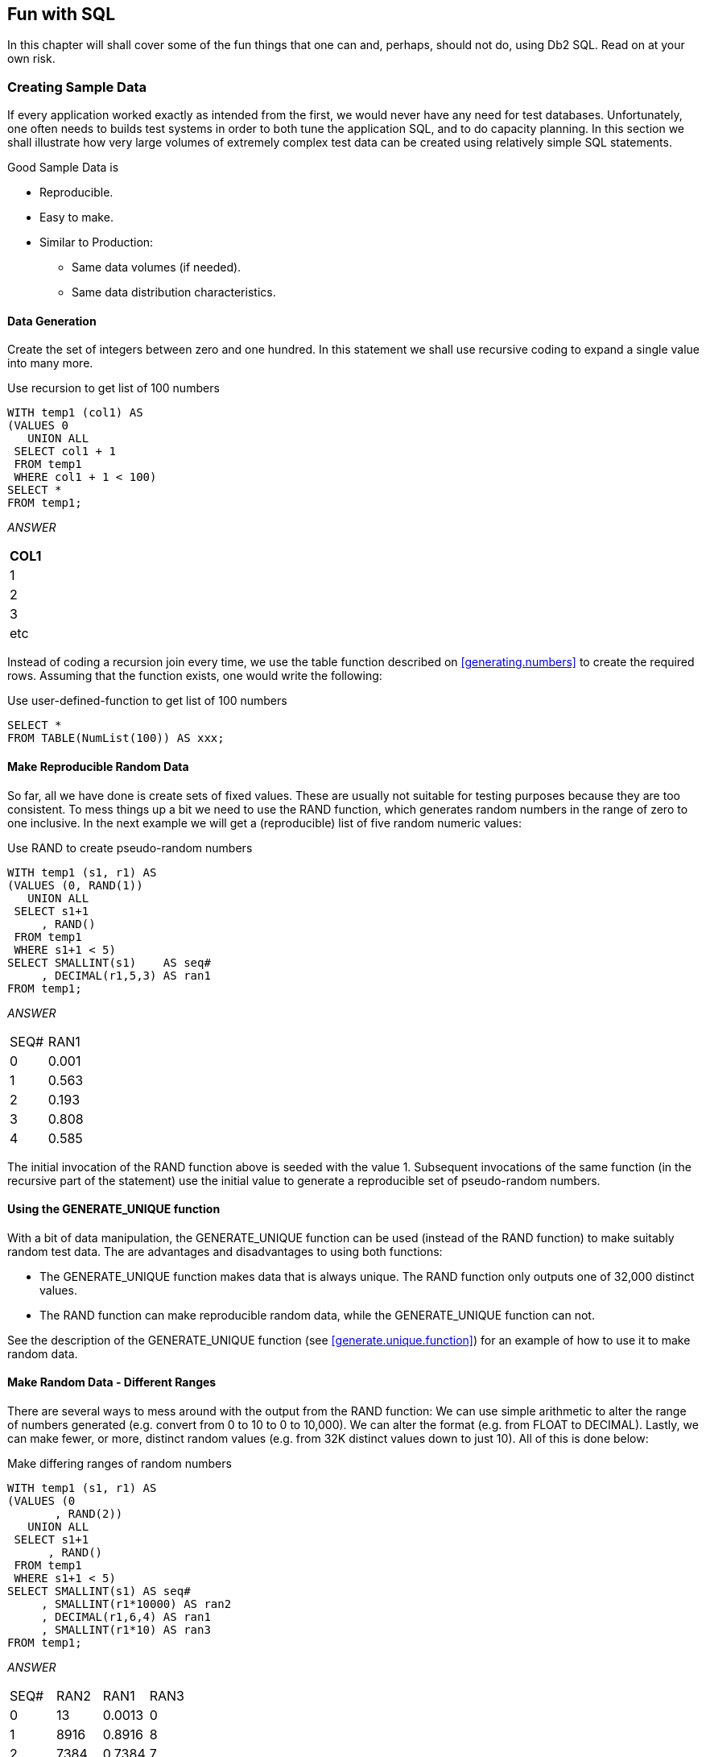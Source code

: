 == Fun with SQL

In this chapter will shall cover some of the fun things that one can and, perhaps, should not do, using Db2 SQL. Read on at your own risk.

=== Creating Sample Data

If every application worked exactly as intended from the first, we would never have any need for test databases. Unfortunately, one often needs to builds test systems in order to both tune the application SQL, and to do capacity planning. In this section we shall illustrate how very large volumes of extremely complex test data can be created using relatively simple SQL statements.

Good Sample Data is

* Reproducible.
* Easy to make.
* Similar to Production:
** Same data volumes (if needed).
** Same data distribution characteristics.

==== Data Generation

Create the set of integers between zero and one hundred. In this statement we shall use recursive coding to expand a single value into many more.

.Use recursion to get list of 100 numbers
[source,sql]
....
WITH temp1 (col1) AS
(VALUES 0
   UNION ALL
 SELECT col1 + 1
 FROM temp1
 WHERE col1 + 1 < 100)
SELECT *
FROM temp1;
....

_ANSWER_

[cols="",options="header",]
|===
|COL1
|1
|2
|3
|etc
|===

Instead of coding a recursion join every time, we use the table function described on <<generating.numbers>> to create the required rows. Assuming that the function exists, one would write the following:

.Use user-defined-function to get list of 100 numbers
[source,sql]
....
SELECT *
FROM TABLE(NumList(100)) AS xxx;
....

==== Make Reproducible Random Data

So far, all we have done is create sets of fixed values. These are usually not suitable for testing purposes because they are too consistent. To mess things up a bit we need to use the RAND function, which generates random numbers in the range of zero to one inclusive. In the next example we will get a (reproducible) list of five random numeric values:

.Use RAND to create pseudo-random numbers
[source,sql]
....
WITH temp1 (s1, r1) AS
(VALUES (0, RAND(1))
   UNION ALL
 SELECT s1+1
     , RAND()
 FROM temp1
 WHERE s1+1 < 5)
SELECT SMALLINT(s1)    AS seq#
     , DECIMAL(r1,5,3) AS ran1
FROM temp1;
....

_ANSWER_
|===
|SEQ#|RAN1
|0   |0.001 
|1   |0.563 
|2   |0.193 
|3   |0.808 
|4   |0.585
|===

The initial invocation of the RAND function above is seeded with the value 1. Subsequent invocations of the same function (in the recursive part of the statement) use the initial value to generate a reproducible set of pseudo-random numbers.

==== Using the GENERATE_UNIQUE function

With a bit of data manipulation, the GENERATE_UNIQUE function can be used (instead of the RAND function) to make suitably random test data. The are advantages and disadvantages to using both functions:

* The GENERATE_UNIQUE function makes data that is always unique. The RAND function only outputs one of 32,000 distinct values.
* The RAND function can make reproducible random data, while the GENERATE_UNIQUE function can not.

See the description of the GENERATE_UNIQUE function (see <<generate.unique.function>>) for an example of how to use it to make random data.

==== Make Random Data - Different Ranges

There are several ways to mess around with the output from the RAND function: We can use simple arithmetic to alter the range of numbers generated (e.g. convert from 0 to 10 to 0 to 10,000). We can alter the format (e.g. from FLOAT to DECIMAL). Lastly, we can make fewer, or more, distinct random values (e.g. from 32K distinct values down to just 10). All of this is done below:

.Make differing ranges of random numbers
[source,sql]
....
WITH temp1 (s1, r1) AS
(VALUES (0
       , RAND(2))
   UNION ALL
 SELECT s1+1
      , RAND()
 FROM temp1
 WHERE s1+1 < 5)
SELECT SMALLINT(s1) AS seq#
     , SMALLINT(r1*10000) AS ran2
     , DECIMAL(r1,6,4) AS ran1
     , SMALLINT(r1*10) AS ran3
FROM temp1;
....

_ANSWER_
|===
|SEQ#|RAN2|RAN1  |RAN3 
|0   |13  |0.0013|0 
|1   |8916|0.8916|8 
|2   |7384|0.7384|7 
|3   |5430|0.5430|5 
|4   |8998|0.8998|8
|===

==== Make Random Data - Varying Distribution

In the real world, there is a tendency for certain data values to show up much more frequently than others. Likewise, separate fields in a table usually have independent semi-random data distribution patterns. In the next statement we create three independently random fields. The first has the usual 32K distinct values evenly distributed in the range of zero to one. The second and third have random numbers that are skewed towards the low end of the range, and have many more distinct values:

.Create RAND data with different distributions
[source,sql]
....
WITH temp1 (s1) AS
(VALUES (0)
   UNION ALL
 SELECT s1 + 1
 FROM temp1
 WHERE s1 + 1 < 5)
SELECT SMALLINT(s1)                             AS s#
     , INTEGER((RAND(1)) * 1E6)                 AS ran1
     , INTEGER((RAND() * RAND()) * 1E6)         AS ran2
     , INTEGER((RAND() * RAND()* RAND()) * 1E6) AS ran3
FROM temp1;
....

_ANSWER_
|===
|S#|RAN1  |RAN2   |RAN3 
|0 |1251  |365370 |114753 
|1 |350291|280730 |88106
|2 |710501|149549 |550422 
|3 |147312|33311  |2339 
|4 |8911  |556    |73091
|===

==== Make Random Data - Different Flavours

The RAND function generates random numbers. To get random character data one has to convert the RAND output into a character. There are several ways to do this. The first method shown below uses the CHR function to convert a number in the range: 65 to 90 into the ASCII equivalent: "A" to "Z". The second method uses the CHAR function to translate a number into the character equivalent.

.Converting RAND output from number to character
[source,sql]
....
WITH temp1 (s1, r1) AS
(VALUES (0
       , RAND(2))
   UNION ALL
 SELECT s1+1
      , RAND()
 FROM temp1
 WHERE s1+1 < 5)
SELECT SMALLINT(s1)             AS seq#
     , SMALLINT(r1*26+65)       AS ran2
     , CHR(SMALLINT(r1*26+65))  AS ran3
     , CHAR(SMALLINT(r1*26)+65) AS ran4
FROM temp1;
....

_ANSWER_
|===
|SEQ#|RAN2|RAN3|RAN4
|0   |65  |A   |65 
|1   |88  |X   |88 
|2   |84  |T   |84
|3   |79  |O   |79 
|4   |88  |X   |88
|===

==== Make Test Table & Data

So far, all we have done in this chapter is use SQL to select sets of rows. Now we shall create a Production-like table for performance testing purposes. We will then insert 10,000 rows of suitably lifelike test data into the table. The DDL, with constraints and index definitions, follows. The important things to note are:

* The EMP# and the SOCSEC# must both be unique.
* The JOB_FTN, FST_NAME, and LST_NAME fields must all be non-blank.
* The SOCSEC# must have a special format.
* The DATE_BN must be greater than 1900.

Several other fields must be within certain numeric ranges.

[[production.like.test.table.ddl]]
.Production-like test table DDL
[source,sql]
....
CREATE TABLE personnel
( emp#     INTEGER       NOT NULL
, socsec#  CHAR(11)      NOT NULL
, job_ftn  CHAR(4)       NOT NULL
, dept     SMALLINT      NOT NULL
, salary   DECIMAL(7, 2) NOT NULL
, date_bn  DATE          NOT NULL WITH DEFAULT
, fst_name VARCHAR(20)
, lst_name VARCHAR(20)
, CONSTRAINT pex1 PRIMARY KEY (emp#)
, CONSTRAINT pe01 CHECK (emp# > 0)
, CONSTRAINT pe02 CHECK (LOCATE(' ', socsec#) = 0)
, CONSTRAINT pe03 CHECK (LOCATE('-', socsec#,1) = 4)
, CONSTRAINT pe04 CHECK (LOCATE('-', socsec#,5) = 7)
, CONSTRAINT pe05 CHECK (job_ftn <> '')
, CONSTRAINT pe06 CHECK (dept BETWEEN 1 AND 99)
, CONSTRAINT pe07 CHECK (salary BETWEEN 0 AND 99999)
, CONSTRAINT pe08 CHECK (fst_name <> '')
, CONSTRAINT pe09 CHECK (lst_name <> '')
, CONSTRAINT pe10 CHECK (date_bn >= '1900-01-01' ));

CREATE UNIQUE INDEX PEX2 ON PERSONNEL (SOCSEC#);
CREATE UNIQUE INDEX PEX3 ON PERSONNEL (DEPT, EMP#);
....

Now we shall populate the table. The SQL shall be described in detail latter. For the moment, note the four RAND fields. These contain, independently generated, random numbers which are used to populate the other data fields.

.Production-like test table INSERT
[source,sql]
....
INSERT INTO personnel
WITH temp1 (s1, r1, r2, r3, r4) AS
(VALUES (0
       , RAND(2)
       , RAND() + (RAND() /1E5)
       , RAND() * RAND()
       , RAND() * RAND() * RAND())
   UNION ALL
 SELECT s1 + 1
      , RAND()
      , RAND() + (RAND() / 1E5)
      , RAND() * RAND()
      , RAND() * RAND() * RAND()
 FROM temp1
 WHERE s1 < 10000)
SELECT 100000 + s1
     , SUBSTR(DIGITS(INT(r2*988+10)), 8) || '-' ||
       SUBSTR(DIGITS(INT(r1*88+10)),9) || '-' ||
       TRANSLATE(SUBSTR(DIGITS(s1), 7), '9873450126', '0123456789')
     , CASE
         WHEN INT(r4*9) > 7 THEN 'MGR'
         WHEN INT(r4*9) > 5 THEN 'SUPR'
         WHEN INT(r4*9) > 3 THEN 'PGMR'
         WHEN INT(R4*9) > 1 THEN 'SEC'
         ELSE 'WKR'
       END
     , INT(r3*98+1)
     , DECIMAL(r4*99999, 7, 2)
     , DATE('1930-01-01') + INT(50-(r4*50)) YEARS + INT(r4*11) MONTHS + INT(r4*27) DAYS
     , CHR(INT(r1*26+65))|| CHR(INT(r2*26+97))|| CHR(INT(r3*26+97)) ||
       CHR(INT(r4*26+97))|| CHR(INT(r3*10+97))|| CHR(INT(r3*11+97))
     , CHR(INT(r2*26+65))|| TRANSLATE(CHAR(INT(r2*1E7)), 'aaeeiibmty', '0123456789')
FROM temp1;
....

Some sample data follows:
|===
|EMP#  |SOCSEC#    |JOB_|DEPT|SALARY  |DATE_BN   |F_NME |L_NME
|100000|484-10-9999|WKR |47  |13.63   |1979-01-01|Ammaef|Mimytmbi
|100001|449-38-9998|SEC |53  |35758.87|1962-04-10|Ilojff|Liiiemea
|100002|979-90-9997|WKR |1   |8155.23 |1975-01-03|Xzacaa|Zytaebma
|100003|580-50-9993|WKR |31  |16643.50|1971-02-05|Lpiedd|Pimmeeat
|100004|264-87-9994|WKR |21  |962.87  |1979-01-01|Wgfacc|Geimteei
|100005|661-84-9995|WKR |19  |4648.38 |1977-01-02|Wrebbc|Rbiybeet
|100006|554-53-9990|WKR |8   |375.42  |1979-01-01|Mobaaa|Oiiaiaia
|100007|482-23-9991|SEC |36  |23170.09|1968-03-07|Emjgdd|Mimtmamb
|100008|536-41-9992|WKR |6   |10514.11|1974-02-03|Jnbcaa|Nieebayt
|===

In order to illustrate some of the tricks that one can use when creating such data, each field above was calculated using a different schema:

* The EMP# is a simple ascending number.
* The SOCSEC# field presented three problems: It had to be unique, it had to be random with respect to the current employee number, and it is a character field with special layout constraints (see the DDL on <<Production-like test table DDL>>).
* To make it random, the first five digits were defined using two of the temporary random number fields. To try and ensure that it was unique, the last four digits contain part of the employee number with some digit-flipping done to hide things. Also, the first random number used is the one with lots of unique values. The special formatting that this field required is addressed by making everything in pieces and then concatenating.
* The JOB FUNCTION is determined using the fourth (highly skewed) random number. This ensures that we get many more workers than managers.
* The DEPT is derived from another, somewhat skewed, random number with a range of values from one to ninety nine. 
* The SALARY is derived using the same, highly skewed, random number that was used for the job function calculation. This ensures that theses two fields have related values.
* The BIRTH DATE is a random date value somewhere between 1930 and 1981.
* The FIRST NAME is derived using seven independent invocation of the CHR function, each of which is going to give a somewhat different result.
* The LAST NAME is (mostly) made by using the TRANSLATE function to convert a large random number into a corresponding character value. The output is skewed towards some of the vowels and the lower-range characters during the translation.

==== Time-Series Processing

The following table holds data for a typical time-series application. Observe is that each row has both a beginning and ending date, and that there are three cases where there is a gap between the end-date of one row and the begin-date of the next (with the same key).

[[sample.table.ddl.time.series]]
.Sample Table DDL - Time Series
[source,sql]
....
CREATE TABLE time_series
( KYY CHAR(03) NOT NULL
, bgn_dt DATE NOT NULL
, end_dt DATE NOT NULL
, CONSTRAINT tsc1 CHECK (kyy <> '')
, CONSTRAINT tsc2 CHECK (bgn_dt <= end_dt));

COMMIT;

INSERT INTO TIME_series values
  ('AAA','1995-10-01','1995-10-04')
, ('AAA','1995-10-06','1995-10-06')
, ('AAA','1995-10-07','1995-10-07')
, ('AAA','1995-10-15','1995-10-19')
, ('BBB','1995-10-01','1995-10-01')
, ('BBB','1995-10-03','1995-10-03');
....

===== Find Overlapping Rows

We want to find any cases where the begin-to-end date range of one row overlaps another with the same KYY value. The following diagram illustrates our task. The bold line at the top represents the begin and end date for a row. This row is overlapped (in time) by the six lower rows, but the nature of the overlap differs in each case.

.Overlapping Time-Series rows - Definition
....
                                time
     >>>------------------------------------------------------------------>>>
                     <<<------------------------------>>>
                     <<<------------------------------>>>
                 <<<--->>>   <<<--->>>        <<<------------->>>
                                                         <<<---------->>>
              <<<---------------------------------------------------------->>>>
....

The general types of overlap are:

* The related row has identical date ranges.
* The related row begins before the start-date and ends after the same.
* The row begins and ends between the start and finish dates.

WARNING: When writing SQL to check overlapping data ranges, make sure that all possible types of overlap (see diagram above) are tested. Some SQL statements work with some flavors of overlap, but not with others.

The relevant SQL follows. When reading it, think of the "A" table as being the bold line above and "B" table as being the four overlapping rows shown as single lines.

.Find overlapping rows in time-series
[source,sql]
....
SELECT kyy
     , bgn_dt
     , end_dt
FROM time_series a
WHERE EXISTS
    (SELECT *
     FROM time_series b
     WHERE a.kyy = b.kyy
     AND a.bgn_dt <> b.bgn_dt
     AND (a.bgn_dt BETWEEN b.bgn_dt AND b.end_dt
          OR
          b.bgn_dt BETWEEN a.bgn_dt AND a.end_dt)
    )
ORDER BY 1,2;
....

_ANSWER_:
|===
|KEYCOL|BGN_DT    |END_DT    |BGN_DT    |END_DT    |DIFF
|AAA   |1995-10-01|1995-10-04|1995-10-06|1995-10-06|2
|AAA   |1995-10-07|1995-10-07|1995-10-15|1995-10-19|8
|BBB   |1995-10-01|1995-10-01|1995-10-03|1995-10-03|2
|===

The first predicate in the above sub-query joins the rows together by matching key value. The second predicate makes sure that one row does not match against itself. The final two predicates look for overlapping date ranges.

The above query relies on the sample table data being valid (as defined by the CHECK constraints in the DDL on <<sample.table.ddl.time.series>>. This means that the END_DT is always greater than or equal to the BGN_DT, and each KYY, BGN_DT combination is unique. 

===== Find Gaps in Time-Series

We want to find all those cases in the TIME_SERIES table when the ending of one row is not exactly one day less than the beginning of the next (if there is a next). The following query will answer this question. It consists of both a join and a sub-query. In the join (which is done first), we match each row with every other row that has the same key and a BGN_DT that is more than one day greater than the current END_DT. Next, the sub-query excludes from the result those join-rows where there is an intermediate third row.

.Find gap in Time-Series, SQL
[source,sql]
....
SELECT a.kyy
     , a.bgn_dt
     , a.end_dt
     , b.bgn_dt
     , b.end_dt
     , DAYS(b.bgn_dt) - DAYS(A.end_dt) as diff
FROM time_series a
   , time_series b
WHERE a.kyy = b.kyy
AND a.end_dt < b.bgn_dt - 1 DAY
AND NOT EXISTS
    (SELECT *
     FROM time_series z
     WHERE z.kyy = a.kyy
     AND z.kyy = b.kyy
     AND z.bgn_dt > a.bgn_dt
     AND z.bgn_dt < b.bgn_dt)
ORDER BY 1,2;
....

_TIME_SERIES_
|===
|KYY|BGN_DT    |END_DT     
|AAA|1995-10-01|1995-10-04
|AAA|1995-10-06|1995-10-06 
|AAA|1995-10-07|1995-10-07
|AAA|1995-10-15|1995-10-19 
|BBB|1995-10-01|1995-10-01
|BBB|1995-10-03|1995-10-03
|===
_ANSWER_
|===
|KEYCOL|BGN_DT    |END_DT    |BGN_DT    |END_DT    |DIFF
|AAA   |1995-10-01|1995-10-04|1995-10-06|1995-10-06|2 
|AAA   |1995-10-07|1995-10-07|1995-10-15|1995-10-19|8 
|BBB   |1995-10-01|1995-10-01|1995-10-03|1995-10-03|2
|===

WARNING: If there are many rows per key value, the above SQL will be very inefficient. This is because the join (done first) does a form of Cartesian Product (by key value) making an internal result table that can be very large. The sub-query then cuts this temporary table down to size by removing results-rows that have other intermediate rows.

Instead of looking at those rows that encompass a gap in the data, we may want to look at the actual gap itself. To this end, the following SQL differs from the prior in that the SELECT list has been modified to get the start, end, and duration, of each gap.

.Find gap in Time-Series
[source,sql]
....
SELECT a.kyy AS kyy
     , a.end_dt + 1 DAY AS bgn_gap
     , b.bgn_dt - 1 DAY AS end_gap
     , (DAYS(b.bgn_dt) - DAYS(a.end_dt) - 1) AS sz
FROM time_series a
   , time_series b
WHERE a.kyy = b.kyy
AND a.end_dt < b.bgn_dt - 1 DAY
AND NOT EXISTS
    (SELECT *
     FROM time_series z
     WHERE z.kyy = a.kyy
     AND z.kyy = b.kyy
     AND z.bgn_dt > a.bgn_dt
     AND z.bgn_dt < b.bgn_dt)
ORDER BY 1,2;
....

_TIME_SERIES_
|===
|KYY|BGN_DT    |END_DT     
|AAA|1995-10-01|1995-10-04
|AAA|1995-10-06|1995-10-06 
|AAA|1995-10-07|1995-10-07
|AAA|1995-10-15|1995-10-19 
|BBB|1995-10-01|1995-10-01
|BBB|1995-10-03|1995-10-03
|===
_ANSWER_
|===
|KYY|BGN_GAP   |END_GAP   |SZ
|AAA|1995-10-05|1995-10-05|1 
|AAA|1995-10-08|1995-10-14|7 
|BBB|1995-10-02|1995-10-02|1
|===

===== Show Each Day in Gap

Imagine that we wanted to see each individual day in a gap. The following statement does this by taking the result obtained above and passing it into a recursive SQL statement which then generates additional rows - one for each day in the gap after the first.

.Show each day in Time-Series gap
[source,sql]
....
WITH temp (kyy, gap_dt, gsize) AS
(SELECT a.kyy
      , a.end_dt + 1 DAY
      , (DAYS(b.bgn_dt) DAYS(a.end_dt) - 1)
 FROM time_series a
    , time_series b
 WHERE a.kyy = b.kyy
 AND a.end_dt < b.bgn_dt - 1 DAY
 AND NOT EXISTS 
     (SELECT *
      FROM time_series z
      WHERE z.kyy = a.kyy
      AND z.kyy = b.kyy
      AND z.bgn_dt > a.bgn_dt
      AND z.bgn_dt < b.bgn_dt)
   UNION ALL
 SELECT kyy
      , gap_dt + 1 DAY
      , gsize - 1
 FROM temp WHERE gsize > 1)
SELECT *
FROM temp
ORDER BY 1, 2;
....

_ANSWER_
|===
|KEYCOL|GAP_DT     |GSIZE 
|AAA   |1995-10-05 |1 
|AAA   |1995-10-08 |7
|AAA   |1995-10-09 |6 
|AAA   |1995-10-10 |5 
|AAA   |1995-10-11 |4 
|AAA   |1995-10-12 |3
|AAA   |1995-10-13 |2 
|AAA   |1995-10-14 |1 
|BBB   |1995-10-02 |1
|===

=== Other Fun Things

[[randomly.sample.data]]
==== Randomly Sample Data

One can use the TABLESAMPLE schema to randomly sample rows for subsequent analysis.

*Notes*

* The table-name must refer to a real table. This can include a declared global temporary table, or a materialized query table. It cannot be a nested table expression.
* The sampling is an addition to any predicates specified in the where clause. Under the covers, sampling occurs before any other query processing, such as applying predicates or doing a join.
* The BERNOUL option checks each row individually.
* The SYSTEM option lets Db2 find the most efficient way to sample the data. This may mean that all rows on each page that qualifies are included. For small tables, this method often results in a misleading percentage of rows selected. 
* The "percent" number must be equal to or less than 100, and greater than zero. It determines what percentage of the rows processed are returns.
* The REPEATABLE option and number is used if one wants to get the same result every time the query is run (assuming no data changes). Without this option, each run will be both random and different.

===== Examples

Sample 5% of the rows in the staff table. Get the same result each time:

.Sample rows in STAFF table
[source,sql]
....
SELECT *
FROM staff TABLESAMPLE BERNOULLI(5) REPEATABLE(1234)
ORDER BY id;
....

Sample 18% of the rows in the employee table and 25% of the rows in the employee-activity table, then join the two tables together. Because each table is sampled independently, the fraction of rows that join will be much less either sampling rate: 

.Sample rows in two tables
[source,sql]
....
SELECT *
FROM employee ee TABLESAMPLE BERNOULLI(18)
   , emp_act  ea TABLESAMPLE BERNOULLI(25)
WHERE ee.empno = ea.empno
ORDER BY ee.empno;
....

Sample a declared global temporary table, and also apply other predicates:

.Sample Views used in Join Examples
[source,sql]
....
DECLARE GLOBAL TEMPORARY TABLE session.nyc_staff
LIKE staff;

SELECT *
FROM session.nyc_staff TABLESAMPLE SYSTEM(34.55)
WHERE id < 100
AND salary > 100
ORDER BY id;
....

=== Convert Character to Numeric

The DOUBLE, DECIMAL, INTEGER, SMALLINT, and BIGINT functions call all be used to convert a character field into its numeric equivalent:

.Convert Character to Numeric - SQL
[source,sql]
....
WITH temp1 (c1) AS
(VALUES '123 ', ' 345 ', ' 567')
SELECT c1
     , DOUBLE(c1)    AS dbl
     , DECIMAL(c1,3) AS dec
     , SMALLINT(c1)  AS sml
     , INTEGER(c1)   AS int
FROM temp1;
....

_ANSWER (numbers shortened)_
|===
|C1 |DBL       |DEC |SML|INT
|123|+1.2300E+2|123.|123|123
|345|+3.4500E+2|345.|345|345 
|567|+5.6700E+2|567.|567|567
|===

Not all numeric functions support all character representations of a number. The following table illustrates what's allowed and what's not:
.Acceptable conversion values
|===
|INPUT STRING|COMPATIBLE FUNCTIONS
|" 1234"     |DOUBLE, DECIMAL, INTEGER, SMALLINT, BIGINT 
|" 12.4"     |DOUBLE, DECIMAL 
|" 12E4"     |DOUBLE
|===

==== Checking the Input

There are several ways to check that the input character string is a valid representation of a number - before doing the conversion. One simple solution involves converting all digits to blank, then removing the blanks. If the result is not a zero length string, then the input must have had a character other than a digit:

.Checking for non-digits
[source,sql]
....
WITH temp1 (c1) AS
(VALUES ' 123', '456 ', ' 1 2', ' 33%', NULL)
SELECT c1
     , TRANSLATE(c1, '          ', '1234567890') AS c2
     , LENGTH(LTRIM(TRANSLATE(c1,'          ', '1234567890'))) AS c3
FROM temp1;
....

_ANSWER_

....
 C1   C2  C3
---- ---- --
 123       0
456        0
 1 2       0
 33%    %  1
-    -     -
....

One can also write a user-defined scalar function to check for non-numeric input, which is what is done below. This function returns "Y" if the following is true:

* The input is not null.
* There are no non-numeric characters in the input.
* The only blanks in the input are to the left of the digits.
* There is only one "+" or "-" sign, and it is next to the left-side blanks, if any.
* There is at least one digit in the input.

Now for the code:

IMPORTANT: This example uses an "!" as the stmt delimiter

[[check.numeric.function]]
.Check Numeric function
[source,sql]
....
--#SET DELIMITER !

CREATE FUNCTION isnumeric(instr VARCHAR(40))
RETURNS CHAR(1)
BEGIN ATOMIC
  DECLARE is_number CHAR(1) DEFAULT 'Y';
  DECLARE bgn_blank CHAR(1) DEFAULT 'Y';
  DECLARE found_num CHAR(1) DEFAULT 'N';
  DECLARE found_pos CHAR(1) DEFAULT 'N';
  DECLARE found_neg CHAR(1) DEFAULT 'N';
  DECLARE found_dot CHAR(1) DEFAULT 'N';
  DECLARE ctr SMALLINT DEFAULT 1;
  IF instr IS NULL THEN
    RETURN NULL;
  END IF;
  wloop:
  WHILE ctr <= LENGTH(instr) AND is_number = 'Y'
  DO
    ----------------------------
    --- ERROR CHECKS         ---
    ---------------------------
    IF SUBSTR(instr, ctr, 1) NOT IN (' ', '.', '+', '-', '0', '1', '2'
                                    ,'3', '4', '5', '6', '7', '8', '9') THEN
      SET is_number = 'N';
      ITERATE wloop;
    END IF;
    IF SUBSTR(instr, ctr, 1) = ' ' AND bgn_blank = 'N' THEN
      SET is_number = 'N';
      ITERATE wloop;
    END IF;
    IF SUBSTR(instr, ctr, 1) = '.' AND found_dot = 'Y' THEN
      SET is_number = 'N';
      ITERATE wloop;
    END IF;
    IF SUBSTR(instr,ctr,1) = '+' AND (found_neg = 'Y' OR bgn_blank = 'N') THEN
      SET is_number = 'N';
      ITERATE wloop;
    END IF;
    IF SUBSTR(instr,ctr,1) = '-' AND (found_neg = 'Y' OR bgn_blank = 'N') THEN
      SET is_number = 'N';
      ITERATE wloop;
    END IF;
    ----------------------------
    --- MAINTAIN FLAGS & CTR ---
    ---------------------------
    IF SUBSTR(instr,ctr,1) IN ('0', '1', '2', '3', '4'
                              ,'5', '6', '7', '8', '9') THEN
      SET found_num = 'Y';
    END IF;
    IF SUBSTR(instr,ctr,1) = '.' THEN
      SET found_dot = 'Y';
    END IF;
    IF SUBSTR(instr,ctr,1) = '+' THEN
      SET found_pos = 'Y';
    END IF;
    IF SUBSTR(instr,ctr,1) = '-' THEN
      SET found_neg = 'Y';
    END IF;
    IF SUBSTR(instr,ctr,1) <> ' ' THEN
      SET bgn_blank = 'N';
    END IF;
    SET ctr = ctr + 1;
  END WHILE wloop;
  IF found_num = 'N' THEN
    SET is_number = 'N';
  END IF;
  RETURN is_number;
END!

WITH TEMP1 (C1) AS
(VALUES '    123'
      , '+123.45'
      , '456    '
      , ' 10 2  '
      , '   -.23'
      , '++12356'
      , '.012349'
      , '    33%'
      , '       '
      , NULL)
SELECT C1            AS C1
     , isnumeric(C1) AS C2
     , CASE
         WHEN isnumeric(C1) = 'Y' THEN DECIMAL(C1, 10, 6)
         ELSE NULL
       END           AS C3
FROM TEMP1!
....

_ANSWER_
|===
|C1     |C2|C3
|123    |Y |123.00000 
|+123.45|Y |123.45000 
|456    |N |-
|10 2   |N |- 
|.23    |Y |-0.23000 
|++12356|N |- 
|.012349|Y |0.01234 
|33%    |N |-
|       |N |- 
|-      |- |-
|===

NOTE: See <<check.data.value.type>> for a much simpler function that is similar to the above.

[[convert.number.to.character]]
=== Convert Number to Character

The CHAR and DIGITS functions can be used to convert a Db2 numeric field to a character representation of the same, but as the following example demonstrates, both functions return problematic output:

.CHAR and DIGITS function usage
[source,sql]
....
SELECT d_sal
     , CHAR(d_sal) AS d_chr
     , DIGITS(d_sal) AS d_dgt
     , i_sal
     , CHAR(i_sal) AS i_chr
     , DIGITS(i_sal) AS i_dgt
FROM (SELECT DEC(salary - 11000, 6, 2) AS d_sal
           , SMALLINT(salary - 11000) AS i_sal
      FROM staff
      WHERE salary > 10000
      AND salary < 12200) AS xxx
ORDER BY d_sal;
....

_ANSWER_
|===
|D_SAL  |D_CHR   |D_DGT |I_SAL|I_CHR|I_DGT
|494.10 |-0494.10|049410|-494 |-494 |00494 
|-12.00 |-0012.00|001200|-12  |-12  |00012
|508.60 |0508.60 |050860|508  |508  |00508 
|1009.75|1009.75 |100975|1009 |1009 |01009
|===

The DIGITS function discards both the sign indicator and the decimal point, while the CHAR function output is (annoyingly) left-justified, and (for decimal data) has leading zeros. We can do better.

Below are three user-defined functions that convert integer data from numeric to character, displaying the output right-justified, and with a sign indicator if negative. There is one function for each flavor of integer that is supported in Db2:

[[user.defined.functions.convert.integer.to.character]]
.User-defined functions - convert integer to character
[source,sql]
....
CREATE FUNCTION char_right(inval SMALLINT)
RETURNS CHAR(06)
RETURN RIGHT(CHAR('',06) CONCAT RTRIM(CHAR(inval)),06);

CREATE FUNCTION char_right(inval INTEGER)
RETURNS CHAR(11)
RETURN RIGHT(CHAR('',11) CONCAT RTRIM(CHAR(inval)),11);

CREATE FUNCTION char_right(inval BIGINT)
RETURNS CHAR(20)
RETURN RIGHT(CHAR('',20) CONCAT RTRIM(CHAR(inval)),20);
....

Each of the above functions works the same way (working from right to left):

* First, convert the input number to character using the CHAR function.
* Next, use the RTRIM function to remove the right-most blanks.
* Then, concatenate a set number of blanks to the left of the value. The number of blanks appended depends upon the input type, which is why there are three separate functions.
* Finally, use the RIGHT function to get the right-most "n" characters, where "n" is the maximum number of digits (plus the sign indicator) supported by the input type.

The next example uses the first of the above functions:

.Convert SMALLINT to CHAR
[source,sql]
....
SELECT i_sal
     , char_right(i_sal) AS i_chr
FROM (SELECT SMALLINT(salary - 11000) AS i_sal
      FROM staff
      WHERE salary > 10000
      AND salary < 12200) AS xxx
ORDER BY i_sal;
....

_ANSWER_
|===
|I_SAL|I_CHR
|494  |-494 
|-12  |-12 
|508  |508 
|1009 |1009
|===

=== Decimal Input

Creating a similar function to handle decimal input is a little more tricky. One problem is that the CHAR function adds leading zeros to decimal data, which we don't want. A more serious problem is that there are many sizes and scales of decimal data, but we can only create one function (with a given name) for a particular input data type. Decimal values can range in both length and scale from 1 to 31 digits. This makes it impossible to define a single function to convert any possible decimal value to character with possibly running out of digits, or losing some precision.

NOTE: The fact that one can only have one user-defined function, with a given name, per Db2 data type, presents a problem for all variable-length data types - notably character, varchar, and decimal. For character and varchar data, one can address the problem, to some extent, by using maximum length input and output fields. But decimal data has both a scale and a length, so there is no way to make an all-purpose decimal function.

Despite the above, below is a function that converts decimal data to character. It compromises by assuming an input of type decimal(22,2), which should handle most monetary values:

.User-defined function - convert decimal to character
[source,sql]
....
CREATE FUNCTION char_right(inval DECIMAL(20,2))
RETURNS CHAR(22)
RETURN RIGHT(CHAR('', 19)                                    CONCAT
             REPLACE(SUBSTR(CHAR(inval * 1), 1, 1), '0', '') CONCAT
             STRIP(CHAR(ABS(BIGINT(inval))))                 CONCAT
             '.'                                             CONCAT
             SUBSTR(DIGITS(inval), 19, 2), 22);
....

The function works as follows:

* The input value is converted to CHAR and the first byte obtained. This will be a minus sign if the number is negative, else blank. 
* The non-fractional part of the number is converted to BIGINT then to CHAR.
* A period (dot) is included.
* The fractional digits (converted to character using the DIGITS function) are appended to the back of the output.
* All of the above is concatenation together, along with some leading blanks. Finally, the 22 right-most characters are returned.

Below is the function in action:

.Convert DECIMAL to CHAR
[source,sql]
....
WITH temp1 (num, tst) AS
(VALUES (1, DEC(0.01, 20, 2))
   UNION ALL
 SELECT num + 1
      , tst * -3.21
 FROM temp1
 WHERE num < 8)
SELECT num
     , tst
     , char_right(tst) AS tchar
FROM temp1;
....

_ANSWER_
|===
|NUM|TST   |TCHAR 
|1  |0.01  |0.01 
|2  |-0.03 |-0.03 
|3  |0.09  |0.09 
|4  |-0.28 |-0.28 
|5  |0.89  |0.89 
|6  |-2.85 |-2.85 
|7  |9.14  |9.14 
|8  |-29.33|-29.33
|===

Floating point data can be processed using the above function, as long as it is first converted to decimal using the standard DECIMAL function.

==== Adding Commas

The next function converts decimal input to character, with embedded comas. It first coverts the value to character - as per the above function. It then steps though the output string, three bytes at a time, from right to left, checking to see if the next-left character is a number. If it is, it insert a comma, else it adds a blank byte to the front of the string:

.User-defined function - convert decimal to character - with commas
[source,sql]
....
CREATE FUNCTION comma_right(inval DECIMAL(20, 2))
RETURNS CHAR(27)
LANGUAGE SQL
DETERMINISTIC
NO EXTERNAL ACTION
BEGIN ATOMIC
  DECLARE i INTEGER DEFAULT 17;
  DECLARE abs_inval BIGINT;
  DECLARE out_value CHAR(27);
  SET abs_inval = ABS(BIGINT(inval));
  SET out_value = RIGHT(CHAR('', 19)             CONCAT
                  RTRIM(CHAR(BIGINT(inval))),19) CONCAT
                  '.'                            CONCAT
                  SUBSTR(DIGITS(inval),19,2);
  WHILE i > 2 DO
    IF SUBSTR(out_value, i-1, 1) BETWEEN '0' AND '9' THEN
      SET out_value = SUBSTR(out_value,1,i-1) CONCAT
                      ','                     CONCAT
                      SUBSTR(out_value,i);
    ELSE
      SET out_value = ' ' CONCAT out_value;
    END IF;
    SET i = i - 3;
  END WHILE;
  RETURN out_value;
END
....

Below is an example of the above function in use:

.Convert DECIMAL to CHAR with commas
[source,sql]
....
WITH temp1 (num) AS
(VALUES (DEC(+1,20,2))
      , (DEC(-1,20,2))
   UNION ALL
 SELECT num * 987654.12
 FROM temp1
 WHERE ABS(num) < 1E10)
, temp2 (num) AS
(SELECT num - 1
 FROM temp1)
SELECT num              AS input
     , comma_right(num) AS output
FROM temp2
ORDER BY num;
....

_ANSWER_
|===
|INPUT           |OUTPUT
|-975460660753.97|-975,460,660,753.97
|-987655.12      |-987,655.12 
|-2.00           |-2.00 
|0.00            |0.00 
|987653.12       |987,653.12
|975460660751.97 |975,460,660,751.97
|===

==== Convert Timestamp to Numeric

There is absolutely no sane reason why anyone would want to convert a date, time, or timestamp value directly to a number. The only correct way to manipulate such data is to use the provided date/time functions. But having said that, here is how one does it:

.Convert Timestamp to number
[source,sql]
....
WITH tab1(ts1) AS
(VALUES CAST('1998-11-22-03.44.55.123456' AS TIMESTAMP))
SELECT ts1                         --=> 1998-11-22-03.44.55.123456
     , HEX(ts1)                    --=> 19981122034455123456
     , DEC(HEX(ts1), 20)           --=> 19981122034455123456.
     , FLOAT(DEC(HEX(ts1), 20))    --=> 1.99811220344551e+019
     , REAL (DEC(HEX(ts1), 20))    --=> 1.998112e+019
FROM tab1;
....

==== Selective Column Output

There is no way in static SQL to vary the number of columns returned by a select statement. In order to change the number of columns you have to write a new SQL statement and then rebind. But one can use CASE logic to control whether or not a column returns any data. Imagine that you are forced to use static SQL. Furthermore, imagine that you do not always want to retrieve the data from all columns, and that you also do not want to transmit data over the network that you do not need. For character columns, we can address this problem by retrieving the data only if it is wanted, and otherwise returning to a zero-length string. To illustrate, here is an ordinary SQL statement:

.Sample query with no column control
[source,sql]
....
SELECT empno
     , firstnme
     , lastname
     , job
FROM employee
WHERE empno < '000100'
ORDER BY empno;
....

Here is the same SQL statement with each character column being checked against a hostvariable. If the host-variable is 1, the data is returned, otherwise a zero-length string:

.Sample query with column control
[source,sql]
....
SELECT empno
     , CASE :host-var-1 
         WHEN 1 THEN firstnme
         ELSE ''
       END AS firstnme
     , CASE :host-var-2
         WHEN 1 THEN lastname
         ELSE ''
       END AS lastname
     , CASE :host-var-3
         WHEN 1 THEN VARCHAR(job)
         ELSE ''
       END AS job
FROM employee
WHERE empno < '000100'
ORDER BY empno;
....

==== Making Charts Using SQL

Imagine that one had a string of numeric values that one wants to display as a line-bar chart. With a little coding, this is easy to do in SQL:

.Make chart using SQL
[source,sql]
....
SELECT id
     , salary
     , INT(salary / 1500) AS len
     , REPEAT('*', INT(salary / 1500)) AS salary_chart
FROM staff
WHERE id > 120
AND   id < 190
ORDER BY id;
....

_ANSWER_
|===
|ID |SALARY  |LEN|SALARY_CHART 
|130|10505.90|7  |******* 
|140|21150.00|14 |************** 
|150|19456.50|12 |************ 
|160|22959.20|15 |*************** 
|170|12258.50|8  |******** 
|180|12009.75|8  |********
|===

To create the above graph we first converted the column of interest to an integer field of a manageable length, and then used this value to repeat a single "_" character a set number of times. One problem with the above query is that we won't know how long the chart will be until we run the statement. This may cause problems if we guess wrongly and we are tight for space. The next query addresses this issue by creating a chart of known length. It does it by dividing the row value by the maximum value for the selected rows (all divided by 20). The result is used to repeat the "_" character "n" times:

.Make chart of fixed length
[source,sql]
....
SELECT dept
     , id
     , salary
     , VARCHAR(REPEAT('*', INT(salary / (MAX(salary) OVER() / 20))), 20) AS chart
FROM staff
WHERE dept <= 15
AND id >= 100
ORDER BY 1,2;
....

ANSWER
|===
|DEPT|ID |SALARY  |CHART 
|10  |160|82959.20|******************
|10  |210|90010.00|******************** 
|10  |240|79260.25|***************** 
|10  |260|81234.00|****************** 
|15  |110|42508.20|********* 
|15  |170|42258.50|*********
|===

The above code can be enhanced to have two charts in the same column. To illustrate, the next query expresses the salary as a chart, but separately by department. This can be useful to do when the two departments have very different values and one wants to analyze the data in each department independently:

.Make two fixed length charts in the same column
[source,sql]
....
SELECT dept
     , id
     , salary
     , VARCHAR(REPEAT('*', 
                      INT(salary / (MAX(salary)
                                          OVER(PARTITION BY dept) / 20)
                          )
                     ), 20) AS chart
FROM staff
WHERE dept <= 15
AND id >= 100
ORDER BY 1,2;
....

_ANSWER_
|===
|DEPT|ID |SALARY   |CHART 
|10  |160|82959.20 |******************
|10  |210|90010.00 |******************** 
|10  |240|79260.25 |***************** 
|10  |260|81234.00 |****************** 
|15  |110|42508.20 |******************** 
|15  |170|42258.50 |*******************
|===

==== Multiple Counts in One Pass

Suppose we have a STATS table that has a SEX field with just two values, 'F' (for female) and 'M' (for male). To get a count of the rows by sex we can write the following:

.Use GROUP BY to get counts
[source,sql]
....
SELECT sex
     , COUNT(*) AS num
FROM stats
GROUP BY sex
ORDER BY sex;
....

_ANSWER_
|===
|SEX|NUM
|F  |595 
|M  |405
|===

Imagine now that we wanted to get a count of the different sexes on the same line of output. One, not very efficient, way to get this answer is shown below. It involves scanning the data table twice (once for males, and once for females) then joining the result.

.Use Common Table Expression to get counts
[source,sql]
....
WITH f (f) AS
(SELECT COUNT(*) FROM stats WHERE sex = 'F')
, m (m) AS
(SELECT COUNT(*) FROM stats WHERE sex = 'M')
SELECT f, m
FROM f
   , m;
....

It would be more efficient if we answered the question with a single scan of the data table. This we can do using a CASE statement and a SUM function:

.Use CASE and SUM to get counts
[source,sql]
....
SELECT SUM(CASE sex WHEN 'F' THEN 1 ELSE 0 END) AS female
     , SUM(CASE sex WHEN 'M' THEN 1 ELSE 0 END) AS male
FROM stats;
....

We can now go one step further and also count something else as we pass down the data. In the following example we get the count of all the rows at the same time as we get the individual sex counts.

.Use CASE and SUM to get counts
[source,sql]
....
SELECT COUNT(*)                                 AS total
     , SUM(CASE sex WHEN 'F' THEN 1 ELSE 0 END) AS female
     , SUM(CASE sex WHEN 'M' THEN 1 ELSE 0 END) AS male
FROM stats;
....

==== Find Missing Rows in Series / Count all Values

One often has a sequence of values (e.g. invoice numbers) from which one needs both found and not-found rows. This cannot be done using a simple SELECT statement because some of rows being selected may not actually exist. For example, the following query lists the number of staff that have worked for the firm for "n" years, but it misses those years during which no staff joined:

.Count staff joined per year
[source,sql]
....
SELECT years
     , COUNT(*) AS #staff
FROM staff
WHERE UCASE(name) LIKE '%E%'
AND years <= 5
GROUP BY years;
....

_ANSWER_
|===
|YEARS|#STAFF
|1    |1 
|4    |2 
|5    |3
|===

The simplest way to address this problem is to create a complete set of target values, then do an outer join to the data table. This is what the following example does:

.Count staff joined per year, all years
[source,sql]
....
WITH list_years (year#) AS
(VALUES (0), (1), (2), (3), (4), (5))
SELECT year#              AS years
     , COALESCE(#stff, 0) AS #staff
FROM list_years
LEFT OUTER JOIN
    (SELECT years
          , COUNT(*) AS #stff
     FROM staff
     WHERE UCASE(name) LIKE '%E%'
     AND years <= 5
     GROUP BY years) AS xxx
ON year# = years
ORDER BY 1;
....

_ANSWER_
|===
|YEARS|#STAFF 
|0    |0 
|1    |1 
|2    |0 
|3    |0 
|4    |2 
|5    |3
|===

The use of the VALUES syntax to create the set of target rows, as shown above, gets to be tedious if the number of values to be made is large. To address this issue, the following example uses recursion to make the set of target values:

.Count staff joined per year, all years
[source,sql]
....
WITH list_years (year#) AS
(VALUES SMALLINT(0)
   UNION ALL
 SELECT year# + 1
 FROM list_years
 WHERE year# < 5)
SELECT year#              AS years
     , COALESCE(#stff, 0) AS #staff
FROM list_years
LEFT OUTER JOIN
    (SELECT years
          , COUNT(*) AS #stff
     FROM staff
     WHERE UCASE(name) LIKE '%E%'
     AND years <= 5
     GROUP BY years) AS xxx
ON year# = years
ORDER BY 1;
....

_ANSWER_
|===
|YEARS|#STAFF
|0    |0 
|1    |1 
|2    |0 
|3    |0 
|4    |2 
|5    |3
|===

If one turns the final outer join into a (negative) sub-query, one can use the same general logic to list those years when no staff joined:

.List years when no staff joined
[source,sql]
....
WITH list_years (year#) AS
(VALUES SMALLINT(0)
   UNION ALL
 SELECT year# + 1
 FROM list_years
 WHERE year# < 5)
SELECT year#
FROM list_years y
WHERE NOT EXISTS
    (SELECT *
     FROM staff s
     WHERE UCASE(s.name) LIKE '%E%'
     AND s.years = y.year#)
ORDER BY 1;
....

_ANSWER_

[cols="",options="header",]
|===
|YEAR#
|0
|2
|3
|===

==== Multiple Counts from the Same Row

Imagine that we want to select from the EMPLOYEE table the following counts presented in a tabular list with one line per item. In each case, if nothing matches we want to get a zero:

* Those with a salary greater than $20,000
* Those whose first name begins 'ABC%'
* Those who are male.
* Employees per department.
* A count of all rows.

Note that a given row in the EMPLOYEE table may match more than one of the above criteria. If this were not the case, a simple nested table expression could be used. Instead we will do the following:

.Multiple counts in one pass
[source,sql]
....
WITH category (cat, subcat, dept) AS
(VALUES ('1ST', 'ROWS IN TABLE ', '')
      , ('2ND', 'SALARY > $20K ', '')
      , ('3RD', 'NAME LIKE ABC%', '')
      , ('4TH', 'NUMBER MALES ', '')
   UNION
 SELECT '5TH'
      , deptname
      , deptno
 FROM department)
SELECT xxx.cat        AS "category"
     , xxx.subcat     AS "subcategory/dept"
     , SUM(xxx.found) AS "#rows"
FROM (SELECT cat.cat
           , cat.subcat
           , CASE 
               WHEN emp.empno IS NULL THEN 0
               ELSE 1
             END AS found
      FROM category cat
      LEFT OUTER JOIN employee emp
      ON cat.subcat = 'ROWS IN TABLE'
      OR (cat.subcat = 'NUMBER MALES'
          AND
          emp.sex = 'M')
      OR (cat.subcat = 'SALARY > $20K'
          AND
          emp.salary > 20000)
      OR (cat.subcat = 'NAME LIKE ABC%'
          AND
          emp.firstnme LIKE 'ABC%')
      OR (cat.dept <> '' 
          AND
          cat.dept = emp.workdept)
         ) AS xxx
GROUP BY xxx.cat
       , xxx.subcat
ORDER BY 1,2;
....

In the above query, a temporary table is defined and then populated with all of the summation types. This table is then joined (using a left outer join) to the EMPLOYEE table. Any matches (i.e. where EMPNO is not null) are given a FOUND value of 1. The output of the join is then feed into a GROUP BY to get the required counts.
|===
|CATEGORY| SUBCATEGORY/DEPT            |#ROWS 
|1ST     | ROWS IN TABLE               |32
|2ND     | SALARY > $20K               |25 
|3RD     | NAME LIKE ABC%              |0 
|4TH     | NUMBER MALES                |19
|5TH     | ADMINISTRATION SYSTEMS      |6 
|5TH     | DEVELOPMENT CENTER          |0 
|5TH     | INFORMATION CENTER          |3 
|5TH     | MANUFACTURING SYSTEMS       |9 
|5TH     | OPERATIONS                  |5
|5TH     | PLANNING                    |1 
|5TH     | SOFTWARE SUPPORT            |4 
|5TH     | SPIFFY COMPUTER SERVICE DIV.|3 
|5TH     | SUPPORT SERVICES            |1
|===

=== Normalize Denormalized Data

Imagine that one has a string of text that one wants to break up into individual words. As long as the word delimiter is fairly basic (e.g. a blank space), one can use recursive SQL to do this task. One recursively divides the text into two parts (working from left to right). The first part is the word found, and the second part is the remainder of the text:

.Break text into words - SQL
[source,sql]
....
WITH temp1 (id, data) AS
(VALUES (01, 'SOME TEXT TO PARSE.')
      , (02, 'MORE SAMPLE TEXT.')
      , (03, 'ONE-WORD.')
      , (04,''))
, temp2 (id, word#, word, data_left) AS
(SELECT id
      , SMALLINT(1)
      , SUBSTR(data, 1, CASE LOCATE(' ', data)
                          WHEN 0 THEN LENGTH(data)
                          ELSE LOCATE(' ', data)
                          END
              )
      , LTRIM(SUBSTR(data, CASE LOCATE(' ', data)
                             WHEN 0 THEN LENGTH(data) + 1
                             ELSE LOCATE(' ', data)
                           END
                    )
             )
 FROM temp1
 WHERE data <> ''
   UNION ALL
 SELECT id
      , word# + 1
      , SUBSTR(data_left, 1, CASE LOCATE(' ', data_left)
                               WHEN 0 THEN LENGTH(data_left)
                               ELSE LOCATE(' ', data_left)
                             END
              )
      , LTRIM(SUBSTR(data_left, CASE LOCATE(' ', data_left)
                                  WHEN 0 THEN LENGTH(data_left) + 1
                                  ELSE LOCATE(' ', data_left)
                                END
                    )
             )
 FROM temp2
 WHERE data_left <> '')
SELECT *
FROM temp2
ORDER BY 1,2;
....

The SUBSTR function is used above to extract both the next word in the string, and the remainder of the text. If there is a blank byte in the string, the SUBSTR stops (or begins, when getting the remainder) at it. If not, it goes to (or begins at) the end of the string. CASE logic is used to decide what to do.
.Break text into words
|===
|ID|WORD#|WORD     |DATA_LEFT 
|1 |1    |SOME     |TEXT TO PARSE. 
|1 |2    |TEXT     |TO PARSE. 
|1 |3    |TO       |PARSE. 
|1 |4    |PARSE.   |
|2 |1    |MORE     |SAMPLE TEXT. 
|2 |2    |SAMPLE   |TEXT. 
|2 |3    |TEXT.    |
|3 |1    |ONE-WORD.|
|===

=== Denormalize Normalized Data

The SUM function can be used to accumulate numeric values. To accumulate character values (i.e. to string the individual values from multiple lines into a single long value) is a little harder, but it can also be done. The following example uses the XMLAGG column function to aggregate multiple values into one. The processing goes as follows:

* The XMLTEXT scalar function converts each character value into XML. A space is put at the end of the each name, so there is a gap before the next.
* The XMLAGG column function aggregates the individual XML values in name order. 
* The XMLSERIALIZE scalar function converts the aggregated XML value into a CLOB.
* The SUBSTR scalar function converts the CLOB to a CHAR.

Now for the code:

.Denormalize Normalized Data
[source,sql]
....
SELECT dept
     , SMALLINT(COUNT(*)) AS #w
     , MAX(name) AS max_name
     , SUBSTR(
         XMLSERIALIZE(
           XMLAGG(
             XMLTEXT(name || ' ')
           ORDER BY name) AS CLOB(1M))
         , 1, 50) AS all_names
FROM staff
GROUP BY dept
ORDER BY dept;
....

Here is the answer:
|===
|DEPT|W#|MAX_NAME |ALL_NAMES 
|10  |4 |Molinare |Daniels Jones Lu Molinare 
|15  |4 |Rothman  |Hanes Kermisch Ngan Rothman 
|20  |4 |Sneider  |James Pernal Sanders Sneider 
|38  |5 |Quigley  |Abrahams Marenghi Naughton O'Brien Quigley 
|42  |4 |Yamaguchi|Koonitz Plotz Scoutten Yamaguchi 
|51  |5 |Williams |Fraye Lundquist Smith Wheeler Williams 
|66  |5 |Wilson   |Burke Gonzales Graham Lea Wilson 
|84  |4 |Quill    |Davis Edwards Gafney Quill
|===

The next example uses recursion to do exactly the same thing. It begins by getting the minimum name in each department. It then recursively gets the next to lowest name, then the next, and so on. As the query progresses, it maintains a count of names added, stores the current name in the temporary NAME field, and appends the same to the end of the ALL_NAMES field. Once all of the names have been processed, the final SELECT eliminates from the answer-set all rows, except the last for each department:

.Denormalize Normalized Data
[source,sql]
....
WITH temp1 (dept,w#,name,all_names) AS
(SELECT dept
      , SMALLINT(1)
      , MIN(name)
      , VARCHAR(MIN(name), 50)
 FROM staff a
 GROUP BY dept
   UNION ALL
 SELECT a.dept
      , SMALLINT(b.w#+1)
      , a.name
      , b.all_names || ' ' || a.name
 FROM staff a
    , temp1 b
 WHERE a.dept = b.dept
 AND a.name > b.name
 AND a.name = 
      (SELECT MIN(c.name)
       FROM staff c
       WHERE c.dept = b.dept
       AND c.name > b.name)
 )
SELECT dept
     , w#
     , name AS max_name
     , all_names
FROM temp1 d
WHERE w# = (SELECT MAX(w#)
            FROM temp1 e
            WHERE d.dept = e.dept)
ORDER BY dept;
....

If there are no suitable indexes, the above query may be horribly inefficient. If this is the case, one can create a user-defined function to string together the names in a department(IMPORTANT: This example uses an "!" as the stmt delimiter):

.Creating a function to denormalize names
[source,sql]
....
CREATE FUNCTION list_names(indept SMALLINT)
RETURNS VARCHAR(50)
BEGIN ATOMIC
  DECLARE outstr VARCHAR(50) DEFAULT '';
  FOR list_names AS
    SELECT name
    FROM staff
    WHERE dept = indept
    ORDER BY name
  DO
    SET outstr = outstr || name || ' ';
  END FOR;
  SET outstr = rtrim(outstr);
  RETURN outstr;
END!

SELECT dept          AS DEPT
     , SMALLINT(cnt) AS W#
     , mxx AS MAX_NAME
     , list_names(dept) AS ALL_NAMES
FROM (SELECT dept
           , COUNT(*) as cnt
           , MAX(name) AS mxx
      FROM staff
      GROUP BY dept) as ddd
ORDER BY dept!
....

Even the above might have unsatisfactory performance - if there is no index on department. If adding an index to the STAFF table is not an option, it might be faster to insert all of the rows into a declared temporary table, and then add an index to that.

[[transpose.numeric.data]]
=== Transpose Numeric Data

In this section we will turn rows of numeric data into columns. This cannot be done directly in SQL because the language does not support queries where the output columns are unknown at query start. We will get around this limitation by sending the transposed output to a suitably long VARCHAR field. Imagine that we want to group the data in the STAFF sample table by DEPT and JOB to get the SUM salary for each instance, but not in the usual sense with one output row per DEPT and JOB value. Instead, we want to generate one row per DEPT, with a set of "columns" (in a VARCHAR field) that hold the SUM salary values for each JOB in the department. We will also put column titles on the first line of output. To make the following query simpler, three simple scalar functions will be used to convert data from one type to another: 

* Convert decimal data to character - similar to the one on <<user.defined.functions.convert.integer.to.character>>.
* Convert smallint data to character - same as the one on <<user.defined.functions.convert.integer.to.character>>.
* Right justify and add leading blanks to character data.

Now for the functions:

.Data Transformation Functions
[source,sql]
....
CREATE FUNCTION num_to_char(inval SMALLINT)
RETURNS CHAR(06)
RETURN RIGHT(CHAR('',06) CONCAT RTRIM(CHAR(inval)), 06);

CREATE FUNCTION num_to_char(inval DECIMAL(9, 2))
RETURNS CHAR(10)
RETURN RIGHT(CHAR('', 7)               CONCAT
       RTRIM(CHAR(BIGINT(inval))), 7)  CONCAT
       '.'                             CONCAT
       SUBSTR(DIGITS(inval), 8, 2);

CREATE FUNCTION right_justify(inval CHAR(5))
RETURNS CHAR(10)
RETURN RIGHT(CHAR('', 10) || RTRIM(inval), 10);
....

The query consists of lots of little steps that are best explained by describing each temporary table built:

* *DATA_INPUT*: This table holds the set of matching rows in the STAFF table, grouped by DEPT and JOB as per a typical query (see <<transpose.numeric.data>> for the contents). This is the only time that we touch the original STAFF table. All subsequent queries directly or indirectly reference this table.
* *JOBS_LIST*: The list of distinct jobs in all matching rows. Each job is assigned two rownumbers, one ascending, and one descending.
* *DEPT_LIST*: The list of distinct departments in all matching rows. 
* *DEPT_JOB_LIST*: The list of all matching department/job combinations. We need this table because not all departments have all jobs.
* *DATA_ALL_JOBS*: The DEPT_JOB_LIST table joined to the original DATA_INPUT table using a left outer join, so we now have one row with a sum-salary value for every JOB and DEPT instance.
* *DATA_TRANSFORM*: Recursively go through the DATA_ALL_JOBS table (for each department), adding the a character representation of the current sum-salary value to the back of a VARCHAR column.
* *DATA_LAST_ROW*: For each department, get the row with the highest ascending JOB# value. This row has the concatenated string of sum-salary values.

At this point we are done, except that we don't have any column headings in our output. The rest of the query gets these.

* *JOBS_TRANSFORM*: Recursively go through the list of distinct jobs, building a VARCHAR string of JOB names. The job names are right justified - to match the sumsalary values, and have the same output length.
* *JOBS_LAST_ROW*: Get the one row with the lowest descending job number. This row has the complete string of concatenated job names. 
* *DATA_AND_JOBS*: Use a UNION ALL to vertically combine the JOBS_LAST_ROW and DATA_LAST_ROW tables. The result is a new table with both column titles and sum-salary values.

Finally, we select the list of column names and sum-salary values. The output is ordered so that the column names are on the first line fetched.

Now for the query:

.Transform numeric data
[source,sql]
....
WITH data_input AS
(SELECT dept
      , job
      , SUM(salary) AS sum_sal
 FROM staff
 WHERE id < 200
 AND name <> 'Sue'
 AND salary > 10000
 GROUP BY dept
        , job)
, jobs_list AS
(SELECT job
      , ROW_NUMBER() OVER(ORDER BY job ASC) AS job#A
      , ROW_NUMBER() OVER(ORDER BY job DESC) AS job#D
 FROM data_input
 GROUP BY job)
, dept_list AS
(SELECT dept
 FROM data_input
 GROUP BY dept)
, dept_jobs_list AS
(SELECT dpt.dept
      , job.job
      , job.job#A
      , job.job#D
 FROM jobs_list job
 FULL OUTER JOIN dept_list dpt
 ON 1 = 1)
, data_all_jobs AS
(SELECT djb.dept
      , djb.job
      , djb.job#A
      , djb.job#D
      , COALESCE(dat.sum_sal, 0) AS sum_sal
 FROM dept_jobs_list djb
 LEFT OUTER JOIN data_input dat
 ON djb.dept = dat.dept
 AND djb.job = dat.job)
, data_transform (dept, job#A, job#D, outvalue) AS
(SELECT dept
      , job#A
      , job#D
      , VARCHAR(num_to_char(sum_sal), 250)
 FROM data_all_jobs
 WHERE job#A = 1
   UNION ALL
 SELECT dat.dept
      , dat.job#A
      , dat.job#D
      , trn.outvalue || ',' || num_to_char(dat.sum_sal)
 FROM data_transform trn
    , data_all_jobs dat
 WHERE trn.dept = dat.dept
 AND trn.job#A = dat.job#A - 1)
, data_last_row AS
(SELECT dept
      , num_to_char(dept) AS dept_char
     , outvalue
 FROM data_transform
 WHERE job#D = 1)
, jobs_transform (job#A, job#D, outvalue) AS
(SELECT job#A
      , job#D
      , VARCHAR(right_justify(job), 250)
 FROM jobs_list
 WHERE job#A = 1
   UNION ALL
 SELECT job.job#A
      , job.job#D
      , trn.outvalue || ',' || right_justify(job.job)
 FROM jobs_transform trn
    , jobs_list job
 WHERE trn.job#A = job.job#A - 1)
, jobs_last_row AS
(SELECT 0      AS dept
     , ' DEPT' AS dept_char
     , outvalue
 FROM jobs_transform
 WHERE job#D = 1)
, data_and_jobs AS
(SELECT ept
      , ept_char
      , outvalue
 FROM jobs_last_row
   UNION ALL
 SELECT dept
      , dept_char
      , outvalue
 FROM data_last_row)
SELECT dept_char || ',' || outvalue AS output
FROM data_and_jobs
ORDER BY dept;
....

For comparison, below are the contents of the first temporary table, and the final output: 

.Contents of first temporary table and final output

*DATA_INPUT*
|===
|DEPT |JOB  |SUM_SAL
|10   |Mgr  |22959.20
|15   |Clerk|24766.70 
|15   |Mgr  |20659.80 
|15   |Sales|16502.83 
|20   |Clerk|27757.35 
|20   |Mgr  |18357.50
|20   |Sales|78171.25 
|38   |Clerk|24964.50 
|38   |Mgr  |77506.75 
|38   |Sales|34814.30 
|42   |Clerk|10505.90 
|42   |Mgr  |18352.80 
|42   |Sales|18001.75
|51   |Mgr  |21150.00 
|51   |Sales|19456.50
|===

*OUTPUT*
|===
|DEPT|Clerk   |Mgr      |Sales
|10  |0.00    |22959.20 |0.00 
|15  |24766.70|20659.80 |16502.83 
|20  |27757.35|18357.50 |78171.25 
|38  |24964.50|77506.75 |34814.30 
|42  |10505.90|18352.80 |18001.75 
|51  |0.00    |21150.00 |19456.50
|===

[[reversing.field.contents]]
=== Reversing Field Contents

Db2 lacks a simple function for reversing the contents of a data field. Fortunately, we can create a function to do it ourselves.

==== Input vs. Output

Before we do any data reversing, we have to define what the reversed output should look like relative to a given input value. For example, if we have a four-digit numeric field, the reverse of the number 123 could be 321, or it could be 3210. The latter value implies that the input has a leading zero. It also assumes that we really are working with a four digit field. Likewise, the reverse of the number 123.45 might be 54.321, or 543.21. Another interesting problem involves reversing negative numbers. If the value "-123" is a string, then the reverse is probably "321-". If it is a number, then the desired reverse is more likely to be "-321". Trailing blanks in character strings are a similar problem. Obviously, the reverse of "ABC" is "CBA", but what is the reverse of "ABC "? There is no general technical answer to any of these questions. The correct answer depends upon the business needs of the application. Below is a user defined function that can reverse the contents of a character field (IMPORTANT: This example uses an "!" as the stmt delimiter):

.Reversing character field
[source,sql]
....
--#SET DELIMITER !

CREATE FUNCTION reverse(instr VARCHAR(50))
RETURNS VARCHAR(50)
BEGIN ATOMIC
  DECLARE outstr VARCHAR(50) DEFAULT '';
  DECLARE curbyte SMALLINT DEFAULT 0;
  SET curbyte = LENGTH(RTRIM(instr));
  WHILE curbyte >= 1 DO
    SET outstr = outstr || SUBSTR(instr,curbyte, 1);
    SET curbyte = curbyte - 1;
  END WHILE;
  RETURN outstr;
END!

SELECT id AS ID
     , name AS NAME1
     , reverse(name) AS NAME2
FROM staff
WHERE id < 40
ORDER BY id!
....

_ANSWER_
|===
|ID|NAME1   |NAME2
|10|Sanders |srednaS 
|20|Pernal  |lanreP 
|30|Marenghi|ihgneraM
|===

The same function can be used to reverse numeric values, as long as they are positive:

.Reversing numeric field
[source,sql]
....
SELECT id                               AS ID
     , salary                           AS SALARY1
     , DEC(reverse(CHAR(salary)), 7, 4) AS SALARY2
FROM staff
WHERE id < 40
ORDER BY id;
....

_ANSWER_
|===
|ID|SALARY1 |SALARY2 
|10|18357.50|5.7538 
|20|78171.25|52.1718
|30|77506.75|57.6057
|===

Simple CASE logic can be used to deal with negative values (i.e. to move the sign to the front of the string, before converting back to numeric), if they exist.

=== Fibonacci Series

A Fibonacci Series is a series of numbers where each value is the sum of the previous two. Regardless of the two initial (seed) values, if run for long enough, the division of any two adjacent numbers will give the value 0.618 or inversely 1.618.  The following user defined function generates a Fibonacci series using three input values:

* First seed value.
* Second seed value.
* Number values to generate in series.

Observe that that the function code contains a check to stop series generation if there is not enough space in the output field for more numbers (IMPORTANT: This example uses an "!" as the stmt delimiter):

.Fibonacci Series function
[source,sql]
....
--#SET DELIMITER !

CREATE FUNCTION Fibonacci (inval1 INTEGER
                         , inval2 INTEGER
                         , loopno INTEGER)
RETURNS VARCHAR(500)
BEGIN ATOMIC
  DECLARE loopctr INTEGER DEFAULT 0;
  DECLARE tempval1 BIGINT;
  DECLARE tempval2 BIGINT;
  DECLARE tempval3 BIGINT;
  DECLARE outvalue VARCHAR(500);
  SET tempval1 = inval1;
  SET tempval2 = inval2;
  SET outvalue = RTRIM(LTRIM(CHAR(tempval1))) || ', ' ||
                 RTRIM(LTRIM(CHAR(tempval2)));
  calc:
  WHILE loopctr < loopno DO
    SET tempval3 = tempval1 + tempval2;
    SET tempval1 = tempval2;
    SET tempval2 = tempval3;
    SET outvalue = outvalue || ', ' || RTRIM(LTRIM(CHAR(tempval3)));
    SET loopctr = loopctr + 1;
    IF LENGTH(outvalue) > 480 THEN
      SET outvalue = outvalue || ' etc...';
      LEAVE calc;
    END IF;
  END WHILE;
  RETURN outvalue;
END!
....

The following query references the function:

.Fibonacci Series generation
[source,sql]
....
WITH temp1 (v1, v2, lp) AS
(VALUES (00, 01, 11)
      , (12, 61, 10)
      , (02, 05, 09)
      , (01, -1, 08))
SELECT t1.*
     , Fibonacci(v1, v2, lp) AS sequence
FROM temp1 t1;
....

_ANSWER_
|===
|V1|V2|LP|SEQUENCE
|0 |1 |11|0, 1, 1, 2, 3, 5, 8, 13, 21, 34, 55, 89, 144 
|12|61|10|12, 61, 73, 134, 207, 341, 548, 889, 1437, 2326, 3763, 6089 
|2 |5 |9 |2, 5, 7, 12, 19, 31, 50, 81, 131, 212, 343
|1 |-1|8 |1, -1, 0, -1, -1, -2, -3, -5, -8, -13
|===

The above example generates the complete series of values. If needed, the code could easily be simplified to simply return only the last value in the series. Likewise, a recursive join can be used to create a set of rows that are a Fibonacci series.

=== Business Day Calculation

The following function will calculate the number of business days (i.e. Monday to Friday) between to two dates:

IMPORTANT: This example uses an "!" as the stmt delimiter.

.Calculate number of business days between two dates
[source,sql]
....
CREATE FUNCTION business_days (lo_date DATE, hi_date DATE)
RETURNS INTEGER
BEGIN ATOMIC
  DECLARE bus_days INTEGER DEFAULT 0;
  DECLARE cur_date DATE;
  SET cur_date = lo_date;
  WHILE cur_date < hi_date DO
    IF DAYOFWEEK(cur_date) IN (2,3,4,5,6) THEN
      SET bus_days = bus_days + 1;
    END IF;
    SET cur_date = cur_date + 1 DAY;
  END WHILE;
  RETURN bus_days;
END!
....

Below is an example of the function in use:

.Use business-day function
[source,sql]
....
WITH temp1 (ld, hd) AS
(VALUES (DATE('2006-01-10'), DATE('2007-01-01'))
      , (DATE('2007-01-01'), DATE('2007-01-01'))
      , (DATE('2007-02-10'), DATE('2007-01-01')))
SELECT t1.*
     , DAYS(hd) - DAYS(ld)   AS diff
     , business_days(ld, hd) AS bdays
FROM temp1 t1;
....

_ANSWER_
|===
|LD        |HD        |DIFF|BDAYS
|2006-01-10|2007-01-01|356 |254
|2007-01-01|2007-01-01|0   |0 
|2007-02-10|2007-01-01|-40 |0
|===

=== Query Runs for "n" Seconds

Imagine that one wanted some query to take exactly four seconds to run. The following query does just this - by looping (using recursion) until such time as the current system timestamp is four seconds greater than the system timestamp obtained at the beginning of the query:

.Run query for four seconds
[source,sql]
....
WITH temp1 (num,ts1,ts2) AS
(VALUES (INT(1)
       , TIMESTAMP(GENERATE_UNIQUE())
       , TIMESTAMP(GENERATE_UNIQUE()))
   UNION ALL
 SELECT num + 1
      , ts1
      , TIMESTAMP(GENERATE_UNIQUE())
 FROM temp1
 WHERE TIMESTAMPDIFF(2, CHAR(ts2 - ts1)) < 4)
SELECT MAX(num) AS #loops
     , MIN(ts2) AS bgn_timestamp
     , MAX(ts2) AS end_timestamp
FROM temp1;
....

_ANSWER_
|===
|#LOOPS|BGN_TIMESTAMP             |END_TIMESTAMP
|58327 |2001-08-09-22.58.12.754579|2001-08-09-22.58.16.754634
|===

Observe that the CURRENT TIMESTAMP special register is not used above. It is not appropriate for this situation, because it always returns the same value for each invocation within a single query. 

[[function.to.pause.for.n.seconds]]
=== Function to Pause for "n" Seconds

We can take the above query and convert it into a user-defined function that will loop for "n" seconds, where "n" is the value passed to the function. However, there are several caveats:

* Looping in SQL is a "really stupid" way to hang around for a couple of seconds. A far better solution would be to call a stored procedure written in an external language that has a true pause command.
* The number of times that the function is invoked may differ, depending on the access path used to run the query.
* The recursive looping is going to result in the calling query getting a warning message.

Now for the code:

.Function that pauses for "n" seconds
[source,sql]
....
CREATE FUNCTION pause(inval INT)
RETURNS INTEGER
NOT DETERMINISTIC
EXTERNAL ACTION
RETURN
WITH ttt (num, strt, stop) AS
       (VALUES (1
              , TIMESTAMP(GENERATE_UNIQUE())
              , TIMESTAMP(GENERATE_UNIQUE()))
          UNION ALL
        SELECT num + 1
             , strt
             , TIMESTAMP(GENERATE_UNIQUE())
        FROM ttt
        WHERE TIMESTAMPDIFF(2, CHAR(stop - strt)) < inval)
SELECT MAX(num)
FROM ttt;
....

Below is a query that calls the above function:

.Query that uses pause function
[source,sql]
....
SELECT id
     , SUBSTR(CHAR(TIMESTAMP(GENERATE_UNIQUE())),18) AS ss_mmmmmm
     , pause(id / 10) AS #loops
     , SUBSTR(CHAR(TIMESTAMP(GENERATE_UNIQUE())),18) AS ss_mmmmmm
FROM staff
WHERE id < 31;
....

_ANSWER_
|===
|ID|SS_MMMMMM|#LOOPS|SS_MMMMMM
|10|50.068593|76386 |50.068587
|20|52.068744|144089|52.068737 
|30|55.068930|206101|55.068923
|===

[[sort.character.field.contents]]
=== Sort Character Field Contents

The following user-defined scalar function will sort the contents of a character field in either ascending or descending order. There are two input parameters:

* The input string: As written, the input can be up to 20 bytes long. To sort longer fields, change the input, output, and OUT-VAL (variable) lengths as desired.
* The sort order (i.e. 'A' or 'D').

The function uses a very simple, and not very efficient, bubble-sort. In other words, the input string is scanned from left to right, comparing two adjacent characters at a time. If they are not in sequence, they are swapped - and flag indicating this is set on. The scans are repeated until all of the characters in the string are in order:

.Define sort-char function
[source,sql]
....
--#SET DELIMITER !

CREATE FUNCTION sort_char(in_val VARCHAR(20), sort_dir VARCHAR(1))
RETURNS VARCHAR(20)
BEGIN ATOMIC
  DECLARE cur_pos SMALLINT;
  DECLARE do_sort CHAR(1);
  DECLARE out_val VARCHAR(20);
  IF UCASE(sort_dir) NOT IN ('A','D') THEN
    SIGNAL SQLSTATE '75001'
    SET MESSAGE_TEXT = 'Sort order not ''A'' or ''D''';
  END IF;
  SET out_val = in_val;
  SET do_sort = 'Y';
  WHILE do_sort = 'Y' DO
    SET do_sort = 'N';
    SET cur_pos = 1;
    WHILE cur_pos < length(in_val) DO
      IF (UCASE(sort_dir) = 'A' 
          AND SUBSTR(out_val, cur_pos+1, 1) < SUBSTR(out_val, cur_pos, 1)
         ) OR 
         (UCASE(sort_dir) = 'D' 
          AND SUBSTR(out_val, cur_pos+1, 1) > SUBSTR(out_val, cur_pos, 1)) THEN
        SET do_sort = 'Y';
        SET out_val = CASE
        WHEN cur_pos = 1
          THEN ''
          ELSE SUBSTR(out_val, 1, cur_pos-1)
        END CONCAT SUBSTR(out_val, cur_pos+1, 1)
            CONCAT SUBSTR(out_val, cur_pos , 1)
            CONCAT CASE WHEN cur_pos = length(in_val) - 1
                     THEN ''
                     ELSE SUBSTR(out_val,cur_pos+2)
                   END;
      END IF;
      SET cur_pos = cur_pos + 1;
    END WHILE;
  END WHILE;
  RETURN out_val;
END!
....

Here is the function in action:

.Use sort-char function
[source,sql]
....
WITH word1 (w#, word_val) AS
(VALUES(1, '12345678')
     , (2, 'ABCDEFG')
     , (3, 'AaBbCc')
     , (4,'abccb')
     , (5,'''%#.')
     , (6,'bB')
     , (7,'a')
     , (8,''))
SELECT w#
     , word_val
     , sort_char(word_val, 'a') sa
     , sort_char(word_val, 'D') sd
FROM word1
ORDER BY w#;
....

_ANSWER_
|===
|W#|WORD_VAL|SA      |SD
|1 |12345678|12345678|87654321 
|2 |ABCDEFG |ABCDEFG |GFEDCBA 
|3 |AaBbCc  |aAbBcC  |CcBbAa 
|4 |abccb   |abbcc   |ccbba 
|5 |'%#.    |.'#%    |%#'. 
|6 |bB      |bB      |Bb 
|7 |a       |a       |a 
|8 |        |        |
|===

=== Calculating the Median

The median is defined at that value in a series of values where half of the values are higher to it and the other half are lower. The median is a useful number to get when the data has a few very extreme values that skew the average. If there are an odd number of values in the list, then the median value is the one in the middle (e.g. if 7 values, the median value is #4). If there is an even number of matching values, there are two formulas that one can use:

* The most commonly used definition is that the median equals the sum of the two middle values, divided by two.
* A less often used definition is that the median is the smaller of the two middle values.

Db2 does not come with a function for calculating the median, but it can be obtained using the ROW_NUMBER function. This function is used to assign a row number to every matching row, and then one searches for the row with the middle row number.

==== Using Formula #1

Below is some sample code that gets the median SALARY, by JOB, for some set of rows in the STAFF table. Two JOB values are referenced - one with seven matching rows, and one with four. The query logic goes as follows:

* Get the matching set of rows from the STAFF table, and give each row a row-number, within each JOB value. 
* Using the set of rows retrieved above, get the maximum row-number, per JOB value, then add 1.0, then divide by 2, then add or subtract 0.6. This will give one two values that encompass a single row-number, if an odd number of rows match, and two row-numbers, if an even number of rows match.
* Finally, join the one row per JOB obtained in step 2 above to the set of rows retrieved in step 1 - by common JOB value, and where the row-number is within the high/low range. The average salary of whatever is retrieved is the median.

Now for the code:

.Calculating the median
[source,sql]
....
WITH numbered_rows AS
(SELECT s.*
      , ROW_NUMBER() OVER(PARTITION BY job
                          ORDER BY salary, id) AS row#
 FROM staff s
 WHERE comm > 0
 AND name LIKE '%e%')
, median_row_num AS
(SELECT job
    , (MAX(row# + 1.0) / 2) - 0.5 AS med_lo
    , (MAX(row# + 1.0) / 2) + 0.5 AS med_hi
 FROM numbered_rows
 GROUP BY job)
SELECT nn.job
     , DEC(AVG(nn.salary), 7, 2) AS med_sal
FROM numbered_rows nn
   , median_row_num mr
WHERE nn.job = mr.job
AND nn.row# BETWEEN mr.med_lo AND mr.med_hi
GROUP BY nn.job
ORDER BY nn.job;
....

_ANSWER_
|===
|JOB  |MED_SAL
|Clerk|13030.50 
|Sales|17432.10
|===

IMPORTANT: To get consistent results when using the ROW_NUMBER function, one must ensure that the ORDER BY column list encompasses the unique key of the table. Otherwise the row-number values will be assigned randomly - if there are multiple rows with the same value. In this particular case, the ID has been included in the ORDER BY list, to address duplicate SALARY values.

The next example is the essentially the same as the prior, but there is additional code that gets the average SALARY, and a count of the number of matching rows per JOB value. Observe that all this extra code went in the second step:

.Get median plus average
[source,sql]
....
WITH numbered_rows AS
(SELECT s.*
      , ROW_NUMBER() OVER(PARTITION BY job
                          ORDER BY salary, id) AS row#
 FROM staff s
 WHERE comm > 0
 AND name LIKE '%e%')
, median_row_num AS
(SELECT job
     , (MAX(row# + 1.0) / 2) - 0.5 AS med_lo
     , (MAX(row# + 1.0) / 2) + 0.5 AS med_hi
     , DEC(AVG(salary),7,2)        AS avg_sal
     , COUNT(*)                    AS #rows
 FROM numbered_rows
 GROUP BY job)
SELECT nn.job
     , DEC(AVG(nn.salary),7,2) AS med_sal
     , MAX(mr.avg_sal)         AS avg_sal
     , MAX(mr.#rows)           AS #r
FROM numbered_rows  nn
   , median_row_num mr
WHERE nn.job = mr.job
AND nn.row# BETWEEN mr.med_lo AND mr.med_hi
GROUP BY nn.job
ORDER BY nn.job;
....

_ANSWER_
|===
|JOB  |MED_SAL |AVG_SAL |#R
|Clerk|13030.50|12857.56|7 
|Sales|17432.10|17460.93|4
|===

==== Using Formula #2

Once again, the following sample code gets the median SALARY, by JOB, for some set of rows in the STAFF table. Two JOB values are referenced - one with seven matching rows, the other with four. In this case, when there is an even number of matching rows, the smaller of the two middle values is chosen. The logic goes as follows:

* Get the matching set of rows from the STAFF table, and give each row a row-number, within each JOB value.
* Using the set of rows retrieved above, get the maximum row-number per JOB, then add 1, then divide by 2. This will get the row-number for the row with the median value.
* Finally, join the one row per JOB obtained in step 2 above to the set of rows retrieved in step 1 - by common JOB and row-number value.

.Calculating the median
[source,sql]
....
WITH numbered_rows AS 
(SELECT s.* 
      , ROW_NUMBER() OVER(PARTITION BY job
                          ORDER BY salary, id) AS row# 
 FROM staff s 
 WHERE comm > 0 
 AND name LIKE '%e%')
, median_row_num AS 
(SELECT job
      , MAX(row# + 1) / 2 AS med_row#
 FROM numbered_rows GROUP BY job)
SELECT nn.job
     , nn.salary AS med_sal
FROM numbered_rows nn
   , median_row_num mr 
WHERE nn.job = mr.job 
AND nn.row# = mr.med_row# 
ORDER BY nn.job;
....
_ANSWER_
|===
|JOB  |MED_SAL
|Clerk|13030.50 
|Sales|16858.20
|===

The next query is the same as the prior, but it uses a sub-query, instead of creating and then joining to a second temporary table:

.Calculating the median
[source,sql]
....
WITH numbered_rows AS
(SELECT s.*
      , ROW_NUMBER() OVER(PARTITION BY job
                          ORDER BY salary, id) AS row#
 FROM staff s
 WHERE comm > 0
 AND name LIKE '%e%')
SELECT job
     , salary AS med_sal
FROM numbered_rows
WHERE (job, row#) IN
    (SELECT job
          , MAX(row# + 1) / 2
     FROM numbered_rows
     GROUP BY job)
ORDER BY job;
....

_ANSWER_
|===
|JOB  |MED_SAL 
|Clerk|13030.50 
|Sales|16858.20
|===

The next query lists every matching row in the STAFF table (per JOB), and on each line of output, shows the median salary: 

.List matching rows and median
[source,sql]
....
WITH numbered_rows AS
(SELECT s.*
      , ROW_NUMBER() OVER(PARTITION BY job
                          ORDER BY salary, id) AS row#
 FROM staff s
 WHERE comm > 0
 AND name LIKE '%e%')
SELECT r1.*
    , (SELECT r2.salary
       FROM numbered_rows r2
       WHERE r2.job = r1.job
       AND r2.row# = (SELECT MAX(r3.row# + 1) / 2
                      FROM numbered_rows r3
                      WHERE r2.job = r3.job
                     )
      ) AS med_sal
FROM numbered_rows r1
ORDER BY job
       , salary;
....

=== Converting HEX Data to Number

The following function accepts as input a hexadecimal representation of an integer value, and returns a BIGINT number. It works for any integer type:

.Function to convert HEX value to integer
[source,sql]
....
CREATE FUNCTION hex_to_int(input_val VARCHAR(16))
RETURNS BIGINT
BEGIN ATOMIC
  DECLARE parse_val VARCHAR(16) DEFAULT '';
  DECLARE sign_val BIGINT DEFAULT 1;
  DECLARE out_val BIGINT DEFAULT 0;
  DECLARE cur_exp BIGINT DEFAULT 1;
  DECLARE input_len SMALLINT DEFAULT 0;
  DECLARE cur_byte SMALLINT DEFAULT 1;
  IF LENGTH(input_val) NOT IN (4,8,16) THEN
    SIGNAL SQLSTATE VALUE '70001'
    SET MESSAGE_TEXT = 'Length wrong';
  END IF;
  SET input_len = LENGTH(input_val);
  WHILE cur_byte <= input_len DO
    SET parse_val = parse_val                        ||
                    SUBSTR(input_val,cur_byte + 1,1) ||
                    SUBSTR(input_val,cur_byte + 0,1);
    SET cur_byte = cur_byte + 2;
  END WHILE;
  IF SUBSTR(parse_val,input_len,1) BETWEEN '8' AND 'F' THEN
    SET sign_val = -1;
    SET out_val = -1;
    SET parse_val = TRANSLATE(parse_val, '0123456789ABCDEF', 'FEDCBA9876543210');
  END IF;
  SET cur_byte = 1;
  WHILE cur_byte <= input_len DO
    SET out_val = out_val + (cur_exp *
                             sign_val *
                             CASE SUBSTR(parse_val, cur_byte, 1)
                               WHEN '0' THEN 00
                               WHEN '1' THEN 01
                               WHEN '2' THEN 02
                               WHEN '3' THEN 03
                               WHEN '4' THEN 04
                               WHEN '5' THEN 05
                               WHEN '6' THEN 06
                               WHEN '7' THEN 07
                               WHEN '8' THEN 08
                               WHEN '9' THEN 09
                               WHEN 'A' THEN 10
                               WHEN 'B' THEN 11
                               WHEN 'C' THEN 12
                               WHEN 'D' THEN 13
                               WHEN 'E' THEN 14
                               WHEN 'F' THEN 15
                             END);
    IF cur_byte < input_len THEN
      SET cur_exp = cur_exp * 16;
    END IF;
    SET cur_byte = cur_byte + 1;
  END WHILE;
  RETURN out_val;
END
....

==== Function Logic

The function does the following:

* Check that the input value is the correct length for an integer value. If not, flag an error.
* Transpose every second byte in the input value. This is done because the HEX representation of an integer does not show the data as it really is.
* Check the high-order bit of what is now the last byte. If it is a "1", the value is a negative number, so the processing will be slightly different.
* Starting with the first byte in the (transposed) input, covert each byte to an integer value using CASE logic. Multiply each digit obtained by the (next) power of sixteen.
* Return the final result.

==== Usage Examples

.Using trigger to convert data
[source,sql]
....
WITH temp1 (num) AS
(VALUES (SMALLINT(+0))
      , (SMALLINT(+1))
      , (SMALLINT(-1))
      , (SMALLINT(+32767))
      , (SMALLINT(-32768)))
SELECT num
     , HEX(num)             AS hex
     , hex_to_int(HEX(num)) AS h2i
FROM temp1;
....

_ANSWER_
|===
|NUM   |HEX  |H2I 
|0     |0000 |0 
|1     |0100 |1 
|-1    |FFFF |-1 
|32767 |FF7F |32767 
|-32768|0080 |-32768
|===

.Using trigger to convert data
[source,sql]
...
WITH temp1 (num) AS
(VALUES (INTEGER(0))
   UNION ALL
 SELECT (num + 1) * 7
 FROM temp1
 WHERE num < 1E6)
, temp2 (sgn) AS
(VALUES (+1)
      , (-13))
, temp3 (num) AS
(SELECT DISTINCT num * sgn
 FROM temp1
    , temp2)
SELECT num
     , HEX(num)             AS hex
     , hex_to_int(HEX(num)) AS h2i
FROM temp3
ORDER BY num;
....

_ANSWER_
|===
|NUM      |HEX     |H2I 
|87432800 |A0E1C9FA|-87432800 
|-12490387|6D6941FF|-12490387 
|-1784328 |F8C5E4FF|-1784328 
|-254891  |551CFCFF|-254891 
|-36400   |D071FFFF|-36400 
|-5187    |BDEBFFFF|-5187 
|-728     |28FDFFFF|-728 
|-91      |A5FFFFFF|-91 
|0        |00000000|0 
|7        |07000000|7 
|56       |38000000|56 
|399      |8F010000|399 
|2800     |F00A0000|2800 
|19607    |974C0000|19607 
|137256   |28180200|137256 
|960799   |1FA90E00|960799
|6725600  |E09F6600|6725600
|===

*Usage Notes*

* The above function won't work on the mainframe because the internal representation of an integer value is different (see below). The modifications required to make it work are minor.
* The above function won't work on the HEX representation of packed-decimal or floatingpoint data.
* One could have three different flavors of the above function - one for each type of integer value. The input value length would determine the output type.

=== Endianness

Most computers use one of two internal formats to store binary data. In big-endian, which is used on z/OS, the internal representation equals the HEX value. So the four-byte integer value 1,234,567,890 is stored as "49 96 02 D2". In little-endian, which is used on all Intel chips, the bytes are reversed, so the above value is stored internally as "D2 02 96 49". This is why the above function transposed every two-byte block before converting the HEX value to numeric. 


